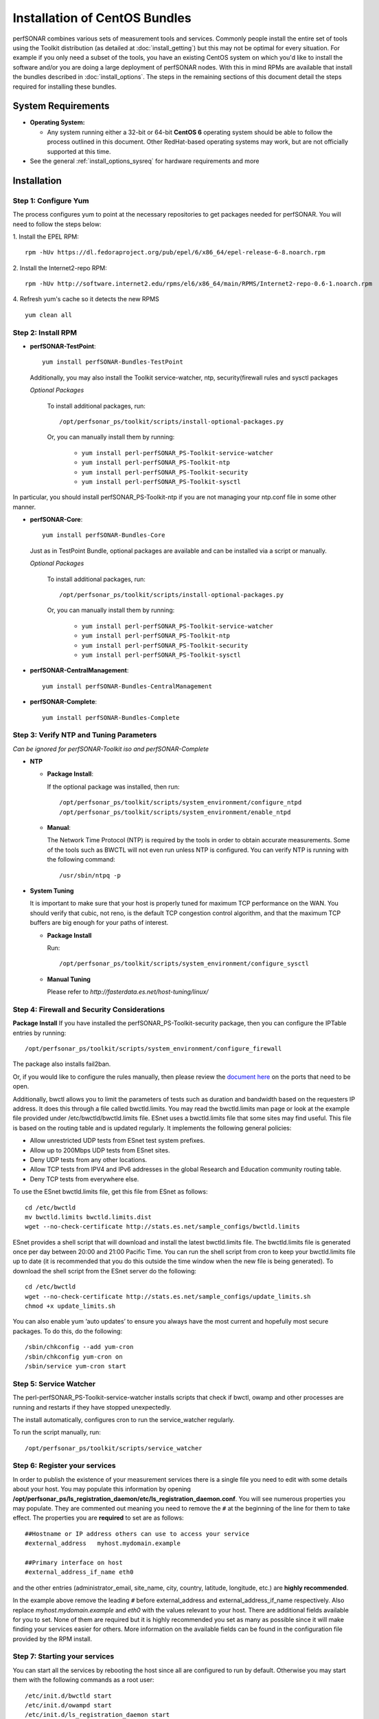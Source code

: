 ******************************
Installation of CentOS Bundles
******************************

perfSONAR combines various sets of measurement tools and services. Commonly people install the entire set of tools using the Toolkit distribution (as detailed at :doc:`install_getting`) but this may not be optimal for every situation. For example if you only need a subset of the tools, you have an existing CentOS system on which you'd like to install the software and/or you are doing a large deployment of perfSONAR nodes. With this in mind RPMs are available that install the bundles described in :doc:`install_options`. The steps in the remaining sections of this document detail the steps required for installing these bundles.

.. _install_centos_sysreq:

System Requirements 
==================== 
* **Operating System:**

  * Any system running either a 32-bit or 64-bit **CentOS 6** operating system should be able to follow the process outlined in this document. Other RedHat-based operating systems may work, but are not officially supported at this time.

* See the general :ref:`install_options_sysreq` for hardware requirements and more

.. _install_centos_installation:

Installation 
============

.. _install_centos_step1:

Step 1: Configure Yum 
---------------------- 
The process configures yum to point at the necessary repositories to get packages needed for perfSONAR. You will need to follow the steps below:

1. Install the EPEL RPM:
::

    rpm -hUv https://dl.fedoraproject.org/pub/epel/6/x86_64/epel-release-6-8.noarch.rpm


2. Install the Internet2-repo RPM:
::

    rpm -hUv http://software.internet2.edu/rpms/el6/x86_64/main/RPMS/Internet2-repo-0.6-1.noarch.rpm


4. Refresh yum's cache so it detects the new RPMS
::

    yum clean all


.. _install_centos_step2:

Step 2: Install RPM 
-------------------------------- 

* **perfSONAR-TestPoint**::

    yum install perfSONAR-Bundles-TestPoint  

  Additionally, you may also install the Toolkit service-watcher, ntp, security(firewall rules and sysctl packages

  *Optional Packages*

    To install additional packages, run::

    /opt/perfsonar_ps/toolkit/scripts/install-optional-packages.py

    Or, you can manually install them by running:  

     * ``yum install perl-perfSONAR_PS-Toolkit-service-watcher``
     * ``yum install perl-perfSONAR_PS-Toolkit-ntp``
     * ``yum install perl-perfSONAR_PS-Toolkit-security``
     * ``yum install perl-perfSONAR_PS-Toolkit-sysctl``

In particular, you should install perfSONAR_PS-Toolkit-ntp if you are not managing your ntp.conf file in some other manner.

* **perfSONAR-Core**::

    yum install perfSONAR-Bundles-Core

  Just as in TestPoint Bundle, optional packages are available and can be installed via a script or manually.

  *Optional Packages*

    To install additional packages, run::

    /opt/perfsonar_ps/toolkit/scripts/install-optional-packages.py


    Or, you can manually install them by running:

       * ``yum install perl-perfSONAR_PS-Toolkit-service-watcher``
       * ``yum install perl-perfSONAR_PS-Toolkit-ntp``
       * ``yum install perl-perfSONAR_PS-Toolkit-security``
       * ``yum install perl-perfSONAR_PS-Toolkit-sysctl``



* **perfSONAR-CentralManagement**::

    yum install perfSONAR-Bundles-CentralManagement


* **perfSONAR-Complete**::

    yum install perfSONAR-Bundles-Complete


.. _install_centos_step3:

Step 3: Verify NTP and Tuning Parameters 
----------------------------------------- 
*Can be ignored for perfSONAR-Toolkit iso and perfSONAR-Complete*

* **NTP**

  - **Package Install**:
  
    If the optional package was installed, then run::
    
    /opt/perfsonar_ps/toolkit/scripts/system_environment/configure_ntpd
    /opt/perfsonar_ps/toolkit/scripts/system_environment/enable_ntpd

  - **Manual**: 
  
    The Network Time Protocol (NTP) is required by the tools in order to obtain accurate measurements. Some of the tools such as BWCTL will not even run unless NTP is configured. You can verify NTP is running with the following command::

    /usr/sbin/ntpq -p  



* **System Tuning**
  
  It is important to make sure that your host is properly tuned for maximum TCP performance on the WAN. You should verify that cubic, not reno, is the default TCP congestion control algorithm, and that the maximum TCP buffers are big enough for your paths of interest.  

  - **Package Install**
    
    Run::  

    /opt/perfsonar_ps/toolkit/scripts/system_environment/configure_sysctl

  - **Manual Tuning**
    
    Please refer to `http://fasterdata.es.net/host-tuning/linux/`  



.. _install_centos_step4:

Step 4: Firewall and Security Considerations 
--------------------------------------------- 
**Package Install**
If you have installed the perfSONAR_PS-Toolkit-security package, then you can configure the IPTable entries by running::

    /opt/perfsonar_ps/toolkit/scripts/system_environment/configure_firewall

The package also installs fail2ban.


Or, if you would like to configure the rules manually, then please review the `document here <http://www.perfsonar.net/deploy/security-considerations/>`_ on the ports that need to be open.

Additionally, bwctl allows you to limit the parameters of tests such as duration and bandwidth based on the requesters IP address. It does this through a file called bwctld.limits. You may read the bwctld.limits man page or look at the example file provided under /etc/bwctld/bwctld.limits file. ESnet uses a bwctld.limits file that some sites may find useful. This file is based on the routing table and is updated regularly. It implements the following general policies:

* Allow unrestricted UDP tests from ESnet test system prefixes.
* Allow up to 200Mbps UDP tests from ESnet sites.
* Deny UDP tests from any other locations.
* Allow TCP tests from IPV4 and IPv6 addresses in the global Research and Education community routing table.
* Deny TCP tests from everywhere else.

To use the ESnet bwctld.limits file, get this file from ESnet as follows:
::

    cd /etc/bwctld
    mv bwctld.limits bwctld.limits.dist
    wget --no-check-certificate http://stats.es.net/sample_configs/bwctld.limits

ESnet provides a shell script that will download and install the latest bwctld.limits file. The bwctld.limits file is generated once per day between 20:00 and 21:00 Pacific Time. You can run the shell script from cron to keep your bwctld.limits file up to date (it is recommended that you do this outside the time window when the new file is being generated). To download the shell script from the ESnet server do the following:
::

    cd /etc/bwctld
    wget --no-check-certificate http://stats.es.net/sample_configs/update_limits.sh
    chmod +x update_limits.sh

You can also enable yum ‘auto updates’ to ensure you always have the most current and hopefully most secure packages. To do this, do the following:
::

    /sbin/chkconfig --add yum-cron
    /sbin/chkconfig yum-cron on
    /sbin/service yum-cron start

.. _install_centos_step5:

Step 5: Service Watcher
------------------------
The perl-perfSONAR_PS-Toolkit-service-watcher installs scripts that check if bwctl, owamp and other processes are running and restarts if they have stopped unexpectedly. 

The install automatically, configures cron to run the service_watcher regularly.

To run the script manually, run::

  /opt/perfsonar_ps/toolkit/scripts/service_watcher

.. _install_centos_step6:

Step 6: Register your services 
------------------------------- 

In order to publish the existence of your measurement services there is a single file you need to edit with some details about your host. You may populate this information by opening **/opt/perfsonar_ps/ls_registration_daemon/etc/ls_registration_daemon.conf**. You will see numerous properties you may populate. They are commented out meaning you need to remove the ``#`` at the beginning of the line for them to take effect. The properties you are **required** to set are as follows:

::

    ##Hostname or IP address others can use to access your service
    #external_address   myhost.mydomain.example
    
    ##Primary interface on host
    #external_address_if_name eth0

and the other entries (administrator_email, site_name, city, country, latitude, longitude, etc.) are **highly recommended**.

In the example above remove the leading ``#`` before external_address and external_address_if_name respectively. Also replace *myhost.mydomain.example* and *eth0* with the values relevant to your host. There are additional fields available for you to set. None of them are required but it is highly recommended you set as many as possible since it will make finding your services easier for others. More information on the available fields can be found in the configuration file provided by the RPM install. 

.. _install_centos_step7:

Step 7: Starting your services 
------------------------------- 
You can start all the services by rebooting the host since all are configured to run by default. Otherwise you may start them with the following commands as a root user:
::

    /etc/init.d/bwctld start
    /etc/init.d/owampd start
    /etc/init.d/ls_registration_daemon start

Note that you may have to wait a few hours for NTP to synchronize your clock before starting bwctld and owampd.


Configuring Central Management
------------------------------

Refer to the documentation here: :doc:`/multi_overview`
